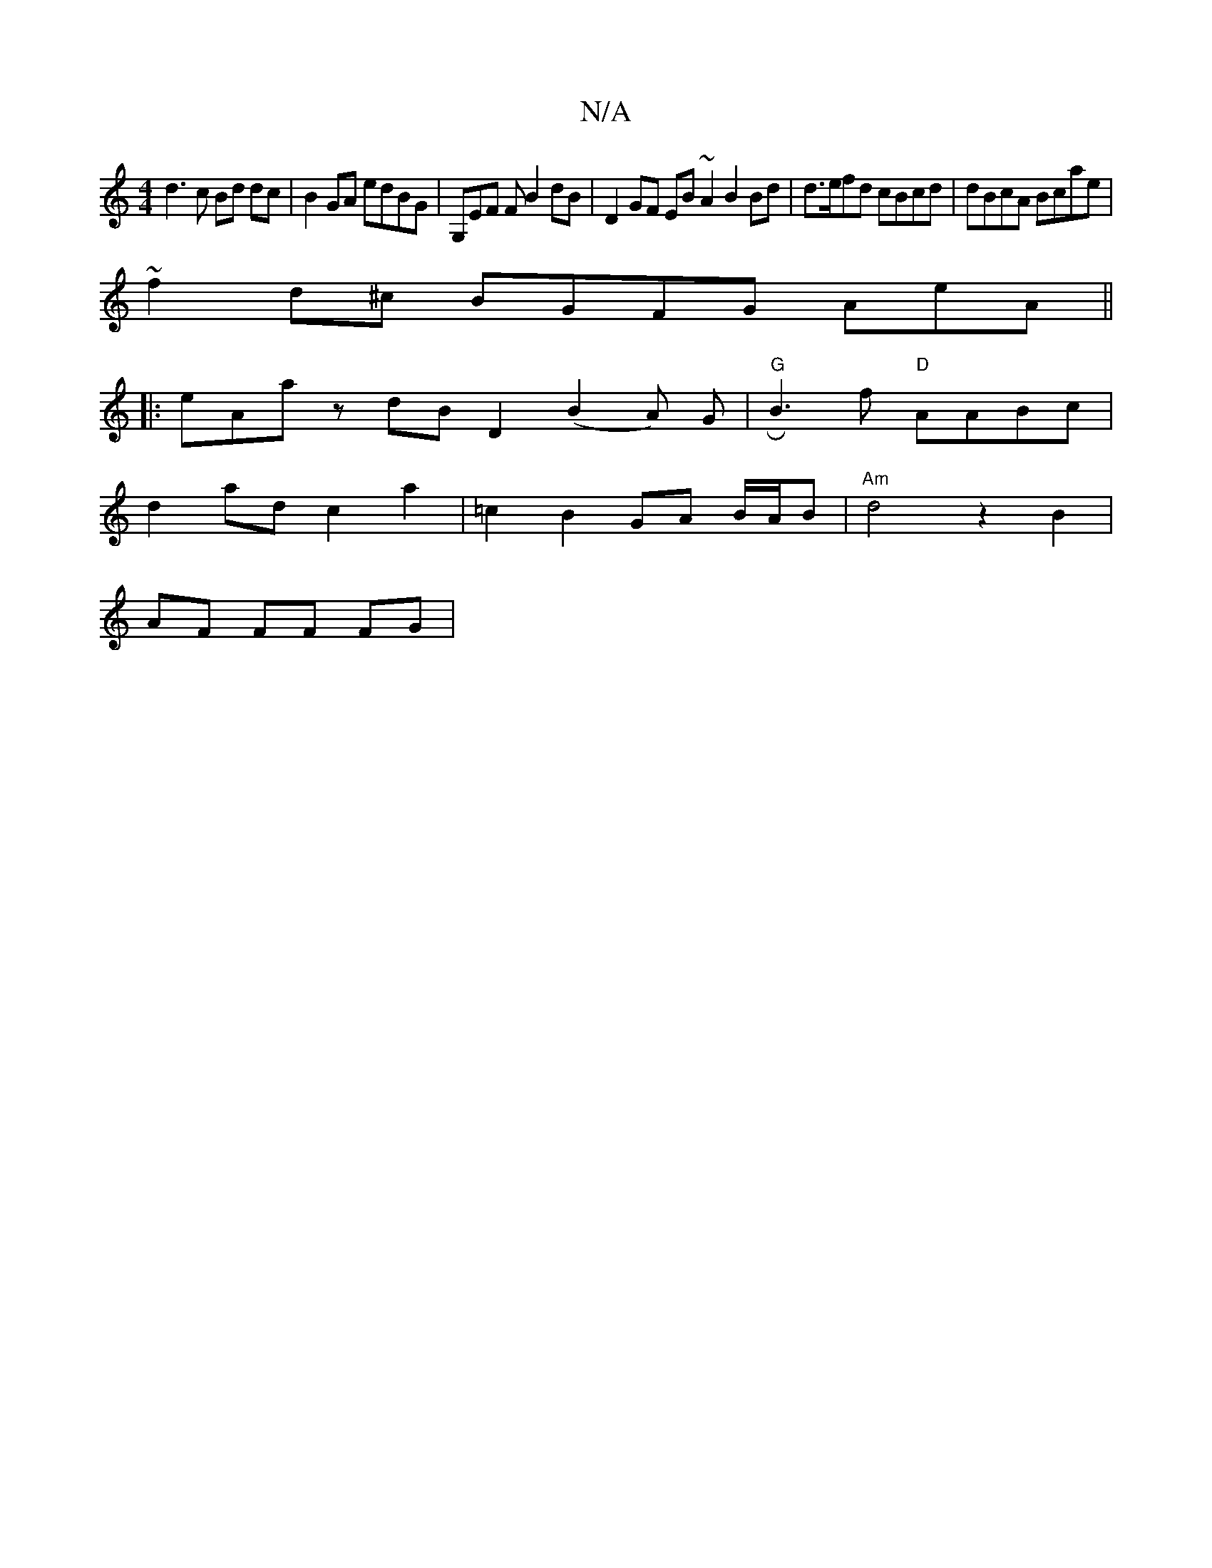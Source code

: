 X:1
T:N/A
M:4/4
R:N/A
K:Cmajor
d3c Bd dc|B2 GA edBG- | G,EF F B2 dB | D2GF EB ~A2 B2 Bd | d>efd cBcd | dBcA Bcae |
~f2d^c BGFG AeA ||
|:eAa zdB D2 (B2A) G | "G" RB3f "D"AABc |
d2 ad c2a2 | =c2 B2 GA B/A/B | "Am"d4 z2 B2|
AF FF FG |